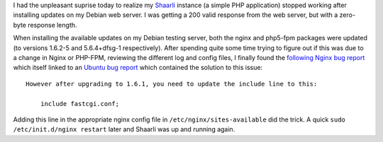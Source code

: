 .. title: Nginx and PHP-FPM: solving blank page (zero-size response)
.. slug: blank-page-nginx-phpfpm
.. date: 2015-01-07 20:12:47 UTC-05:00
.. tags: nginx,php-fpm,php5-fpm,debian,webserver
.. link: 
.. description: Solution to an issue I faced today, where my Shaarli instance stopped working after installing updates on my web server.
.. type: text

I had the unpleasant suprise today to realize my `Shaarli <https://links.klein.st/>`_ instance (a simple PHP application) stopped working after installing updates on my Debian web server. I was getting a 200 valid response from the web server, but with a zero-byte response length.

.. TEASER_END: Read on if you're interested in fixing it.

When installing the available updates on my Debian testing server, both the nginx and php5-fpm packages were updated (to versions 1.6.2-5 and 5.6.4+dfsg-1 respectively). After spending quite some time trying to figure out if this was due to a change in Nginx or PHP-FPM, reviewing the different log and config files, I finally found the `following Nginx bug report <http://trac.nginx.org/nginx/ticket/630>`_ which itself linked to an `Ubuntu bug report <https://bugs.launchpad.net/nginx/+bug/1366651>`_ which contained the solution to this issue::

    However after upgrading to 1.6.1, you need to update the include line to this:

        include fastcgi.conf;

Adding this line in the appropriate nginx config file in ``/etc/nginx/sites-available`` did the trick. A quick ``sudo /etc/init.d/nginx restart`` later and Shaarli was up and running again.


